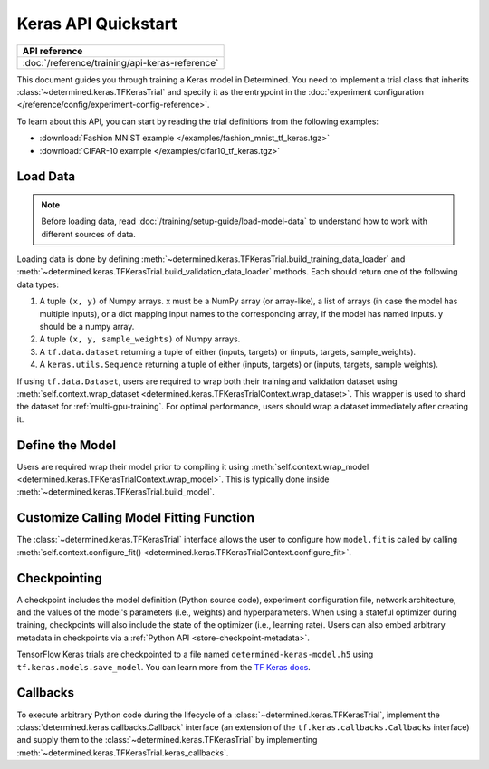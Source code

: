 ######################
 Keras API Quickstart
######################

+--------------------------------------------------+
| API reference                                    |
+==================================================+
| :doc:`/reference/training/api-keras-reference`   |
+--------------------------------------------------+

This document guides you through training a Keras model in Determined. You need to implement a trial
class that inherits :class:`~determined.keras.TFKerasTrial` and specify it as the entrypoint in the
:doc:`experiment configuration </reference/config/experiment-config-reference>`.

To learn about this API, you can start by reading the trial definitions from the following examples:

-  :download:`Fashion MNIST example </examples/fashion_mnist_tf_keras.tgz>`
-  :download:`CIFAR-10 example </examples/cifar10_tf_keras.tgz>`

**************
 Load Data
**************

.. note::

   Before loading data, read :doc:`/training/setup-guide/load-model-data` to understand how to work with
   different sources of data.

Loading data is done by defining :meth:`~determined.keras.TFKerasTrial.build_training_data_loader`
and :meth:`~determined.keras.TFKerasTrial.build_validation_data_loader` methods. Each should return
one of the following data types:

#. A tuple ``(x, y)`` of Numpy arrays. x must be a NumPy array (or array-like), a list of arrays (in
   case the model has multiple inputs), or a dict mapping input names to the corresponding array, if
   the model has named inputs. y should be a numpy array.

#. A tuple ``(x, y, sample_weights)`` of Numpy arrays.

#. A ``tf.data.dataset`` returning a tuple of either (inputs, targets) or (inputs, targets,
   sample_weights).

#. A ``keras.utils.Sequence`` returning a tuple of either (inputs, targets) or (inputs, targets,
   sample weights).

If using ``tf.data.Dataset``, users are required to wrap both their training and validation dataset
using :meth:`self.context.wrap_dataset <determined.keras.TFKerasTrialContext.wrap_dataset>`. This
wrapper is used to shard the dataset for :ref:`multi-gpu-training`. For optimal performance, users
should wrap a dataset immediately after creating it.

******************
 Define the Model
******************

Users are required wrap their model prior to compiling it using :meth:`self.context.wrap_model
<determined.keras.TFKerasTrialContext.wrap_model>`. This is typically done inside
:meth:`~determined.keras.TFKerasTrial.build_model`.

********************************************
 Customize Calling Model Fitting Function
********************************************

The :class:`~determined.keras.TFKerasTrial` interface allows the user to configure how ``model.fit``
is called by calling :meth:`self.context.configure_fit()
<determined.keras.TFKerasTrialContext.configure_fit>`.

***************
 Checkpointing
***************

A checkpoint includes the model definition (Python source code), experiment configuration file,
network architecture, and the values of the model's parameters (i.e., weights) and hyperparameters.
When using a stateful optimizer during training, checkpoints will also include the state of the
optimizer (i.e., learning rate). Users can also embed arbitrary metadata in checkpoints via a
:ref:`Python API <store-checkpoint-metadata>`.

TensorFlow Keras trials are checkpointed to a file named ``determined-keras-model.h5`` using
``tf.keras.models.save_model``. You can learn more from the `TF Keras docs
<https://www.tensorflow.org/versions/r1.15/api_docs/python/tf/keras/models/save_model>`__.

***********
 Callbacks
***********

To execute arbitrary Python code during the lifecycle of a :class:`~determined.keras.TFKerasTrial`,
implement the :class:`determined.keras.callbacks.Callback` interface (an extension of the
``tf.keras.callbacks.Callbacks`` interface) and supply them to the
:class:`~determined.keras.TFKerasTrial` by implementing
:meth:`~determined.keras.TFKerasTrial.keras_callbacks`.
